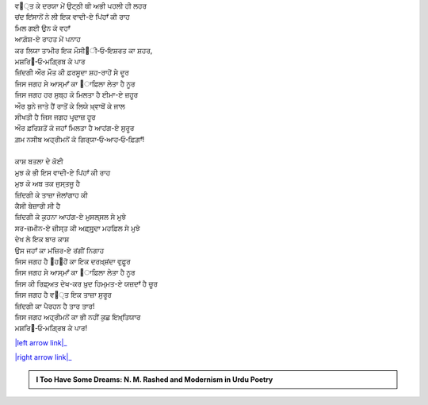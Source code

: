 .. title: §4ـ ਵਾਦੀ-ਏ ਪਿਂਹਾਁ
.. slug: itoohavesomedreams/poem_4
.. date: 2016-02-04 19:53:34 UTC
.. tags: poem itoohavesomedreams rashid
.. link: 
.. description: Devanagari version of "Vādī-e pinhāñ"
.. type: text



| ਵ੘੍ਤ ਕੇ ਦਰਯਾ ਮੇਂ ਉਟ੍ਠੀ ਥੀ ਅਭੀ ਪਹਲੀ ਹੀ ਲਹਰ
| ਚਂਦ ਇਂਸਾਨੋਂ ਨੇ ਲੀ ਇਕ ਵਾਦੀ-ਏ ਪਿਂਹਾਁ ਕੀ ਰਾਹ
| ਮਿਲ ਗਈ ਉਨ ਕੋ ਵਹਾਁ
| ਆਗ਼ੋਸ਼-ਏ ਰਾਹਤ ਮੇਂ ਪਨਾਹ
| ਕਰ ਲਿਯਾ ਤਾਮੀਰ ਇਕ ਮੌਸੀ੘ੀ‐ਓ‐ਇਸ਼ਰਤ ਕਾ ਸ਼ਹਰ,
| ਮਸ਼ਰਿ੘‐ਓ‐ਮਗ਼੍ਰਿਬ ਕੇ ਪਾਰ
| ਜ਼ਿਂਦਗੀ ਔਰ ਮੌਤ ਕੀ ਫ਼ਰਸੂਦਾ ਸ਼ਹ-ਰਾਹੋਂ ਸੇ ਦੂਰ
| ਜਿਸ ਜਗਹ ਸੇ ਆਸ੍ਮਾਁ ਕਾ ੘ਾਫ਼ਿਲਾ ਲੇਤਾ ਹੈ ਨੂਰ
| ਜਿਸ ਜਗਹ ਹਰ ਸੁਬ੍ਹ ਕੋ ਮਿਲਤਾ ਹੈ ਈਮਾ-ਏ ਜ਼ਹੂਰ
| ਔਰ ਬੁਨੇ ਜਾਤੇ ਹੈਂ ਰਾਤੋਂ ਕੇ ਲਿਯੇ ਖ਼੍ਵਾਬੋਂ ਕੇ ਜਾਲ
| ਸੀਖਤੀ ਹੈ ਜਿਸ ਜਗਹ ਪਰ੍ਦਾਜ਼ ਹੂਰ
| ਔਰ ਫ਼ਰਿਸ਼ਤੋਂ ਕੋ ਜਹਾਁ ਮਿਲਤਾ ਹੈ ਆਹਂਗ-ਏ ਸੁਰੂਰ
| ਗ਼ਮ ਨਸੀਬ ਅਹ੍ਰੀਮਨੋਂ ਕੋ ਗਿਰ੍ਯਾ‐ਓ‐ਆਹ‐ਓ‐ਫ਼ਿਗ਼ਾਁ!
| 
| ਕਾਸ਼ ਬਤਲਾ ਦੇ ਕੋਈ
| ਮੁਝ ਕੋ ਭੀ ਇਸ ਵਾਦੀ-ਏ ਪਿਂਹਾਁ ਕੀ ਰਾਹ
| ਮੁਝ ਕੋ ਅਬ ਤਕ ਜੁਸ੍ਤਜੂ ਹੈ
| ਜ਼ਿਂਦਗੀ ਕੇ ਤਾਜ਼ਾ ਜੋਲਾਂਗਾਹ ਕੀ
| ਕੈਸੀ ਬੇਜ਼ਾਰੀ ਸੀ ਹੈ
| ਜ਼ਿਂਦਗੀ ਕੇ ਕੁਹਨਾ ਆਹਂਗ-ਏ ਮੁਸਲ੍ਸਲ ਸੇ ਮੁਝੇ
| ਸਰ-ਜ਼ਮੀਨ-ਏ ਜ਼ੀਸ੍ਤ ਕੀ ਅਫ਼੍ਸੁਰ੍ਦਾ ਮਹਫ਼ਿਲ ਸੇ ਮੁਝੇ
| ਦੇਖ ਲੇ ਇਕ ਬਾਰ ਕਾਸ਼
| ਉਸ ਜਹਾਁ ਕਾ ਮਂਜ਼ਿਰ-ਏ ਰਂਗੀਂ ਨਿਗਾਹ
| ਜਿਸ ਜਗਹ ਹੈ ੘ਹ੘ਹੋਂ ਕਾ ਇਕ ਦਰਖ਼੍ਸ਼ਂਦਾ ਵੁਫ਼ੂਰ
| ਜਿਸ ਜਗਹ ਸੇ ਆਸ੍ਮਾਁ ਕਾ ੘ਾਫ਼ਿਲਾ ਲੇਤਾ ਹੈ ਨੂਰ
| ਜਿਸ ਕੀ ਰਿਫ਼੍ਅਤ ਦੇਖ-ਕਰ ਖ਼ੁਦ ਹਿਮ੍ਮਤ-ਏ ਯਜ਼ਦਾਁ ਹੈ ਚੂਰ
| ਜਿਸ ਜਗਹ ਹੈ ਵ੘੍ਤ ਇਕ ਤਾਜ਼ਾ ਸੁਰੂਰ
| ਜ਼ਿਂਦਗੀ ਕਾ ਪੈਰਹਨ ਹੈ ਤਾਰ ਤਾਰ!
| ਜਿਸ ਜਗਹ ਅਹ੍ਰੀਮਨੋਂ ਕਾ ਭੀ ਨਹੀਂ ਕੁਛ ਇਖ਼੍ਤਿਯਾਰ
| ਮਸ਼ਰਿ੘‐ਓ‐ਮਗ਼੍ਰਿਬ ਕੇ ਪਾਰ!

|left arrow link|_

|right arrow link|_



.. |left arrow link| replace:: :emoji:`arrow_left` §3. ਸਿਤਾਰੇ (ਸਾਨੇਟ) 
.. _left arrow link: /hi/itoohavesomedreams/poem_3

.. |right arrow link| replace::  §5. ਗੁਨਾਹ ਔਰ ਮੁਹਬ੍ਬਤ :emoji:`arrow_right` 
.. _right arrow link: /hi/itoohavesomedreams/poem_5

.. admonition:: I Too Have Some Dreams: N. M. Rashed and Modernism in Urdu Poetry


  .. link_figure:: /itoohavesomedreams/
        :title: I Too Have Some Dreams Resource Page
        :class: link-figure
        :image_url: /galleries/i2havesomedreams/i2havesomedreams-small.jpg
        
.. _جمیل نوری نستعلیق فانٹ: http://ur.lmgtfy.com/?q=Jameel+Noori+nastaleeq
 


